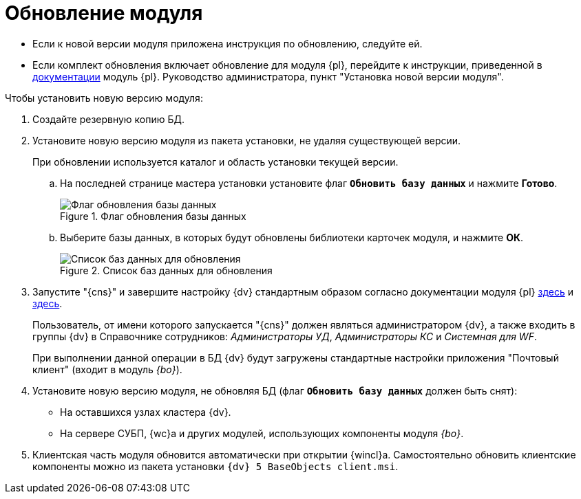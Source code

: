 = Обновление модуля

* Если к новой версии модуля приложена инструкция по обновлению, следуйте ей.
* Если комплект обновления включает обновление для модуля {pl}, перейдите к инструкции, приведенной в xref:platform:admin:updatePlatform.adoc[документации] модуль {pl}. Руководство администратора, пункт "Установка новой версии модуля".

.Чтобы установить новую версию модуля:
. Создайте резервную копию БД.
. Установите новую версию модуля из пакета установки, не удаляя существующей версии.
+
При обновлении используется каталог и область установки текущей версии.
+
.. На последней странице мастера установки установите флаг `*Обновить базу данных*` и нажмите *Готово*.
+
.Флаг обновления базы данных
image::install-update-db-flag.png[Флаг обновления базы данных]
+
.. Выберите базы данных, в которых будут обновлены библиотеки карточек модуля, и нажмите *ОК*.
+
.Список баз данных для обновления
image::install-update-db.png[Список баз данных для обновления]
+
.Будет запущен процесс обновления БД. По окончании обновления появится окно с результатом обновления, а также автоматически будут перезапущены сервисы {dv}.
+
. Запустите "{cns}" и завершите настройку {dv} стандартным образом согласно документации модуля {pl} xref:platform:admin:config-master.adoc[здесь] и xref:platform:admin:post-config-server.adoc[здесь].
+
Пользователь, от имени которого запускается "{cns}" должен являться администратором {dv}, а также входить в группы {dv} в Справочнике сотрудников: _Администраторы УД_, _Администраторы КС_ и _Системная для WF_.
+
При выполнении данной операции в БД {dv} будут загружены стандартные настройки приложения "Почтовый клиент" (входит в модуль _{bo}_).
+
. Установите новую версию модуля, не обновляя БД (флаг `*Обновить базу данных*` должен быть снят):
+
* На оставшихся узлах кластера {dv}.
* На сервере СУБП, {wc}а и других модулей, использующих компоненты модуля _{bo}_.
+
. Клиентская часть модуля обновится автоматически при открытии {wincl}а. Самостоятельно обновить клиентские компоненты можно из пакета установки `{dv} 5 BaseObjects client.msi`.
